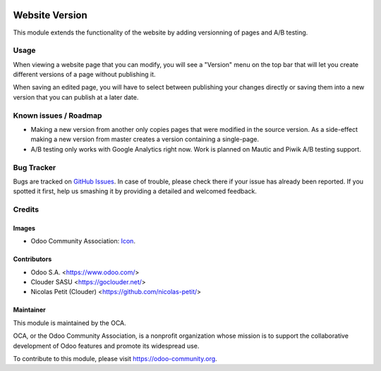 .. image:: https://img.shields.io/badge/licence-LGPL--3-blue.svg
   :target: http://www.gnu.org/licenses/lgpl-3.0-standalone.html
   :alt: License: LGPL-3

===============
Website Version
===============

This module extends the functionality of the website by adding versionning
of pages and A/B testing.

Usage
=====

When viewing a website page that you can modify, you will see a "Version"
menu on the top bar that will let you create different versions of a page
without publishing it.

When saving an edited page, you will have to select between publishing your
changes directly or saving them into a new version that you can publish at
a later date.

Known issues / Roadmap
======================

* Making a new version from another only copies pages that were modified
  in the source version.
  As a side-effect making a new version from master creates a version containing
  a single-page.
* A/B testing only works with Google Analytics right now.
  Work is planned on Mautic and Piwik A/B testing support.

Bug Tracker
===========

Bugs are tracked on `GitHub Issues
<https://github.com/OCA/website/issues>`_. In case of trouble, please
check there if your issue has already been reported. If you spotted it first,
help us smashing it by providing a detailed and welcomed feedback.

Credits
=======

Images
------

* Odoo Community Association: `Icon <https://github.com/OCA/maintainer-tools/blob/master/template/module/static/description/icon.svg>`_.

Contributors
------------

* Odoo S.A. <https://www.odoo.com/>
* Clouder SASU <https://goclouder.net/>
* Nicolas Petit (Clouder) <https://github.com/nicolas-petit/>

Maintainer
----------

.. image:: https://odoo-community.org/logo.png
   :alt: Odoo Community Association
   :target: https://odoo-community.org

This module is maintained by the OCA.

OCA, or the Odoo Community Association, is a nonprofit organization whose
mission is to support the collaborative development of Odoo features and
promote its widespread use.

To contribute to this module, please visit https://odoo-community.org.

